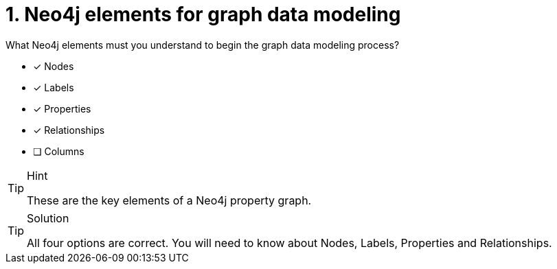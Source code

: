[.question]
= 1. Neo4j elements for graph data modeling

What Neo4j elements must you understand to begin the graph data modeling process?

* [x] Nodes
* [x] Labels
* [x] Properties
* [x] Relationships
* [ ] Columns

[TIP,role=hint]
.Hint
====
These are the key elements of a Neo4j property graph.
====

[TIP,role=solution]
.Solution
====
All four options are correct.  You will need to know about Nodes, Labels, Properties and Relationships.
====
